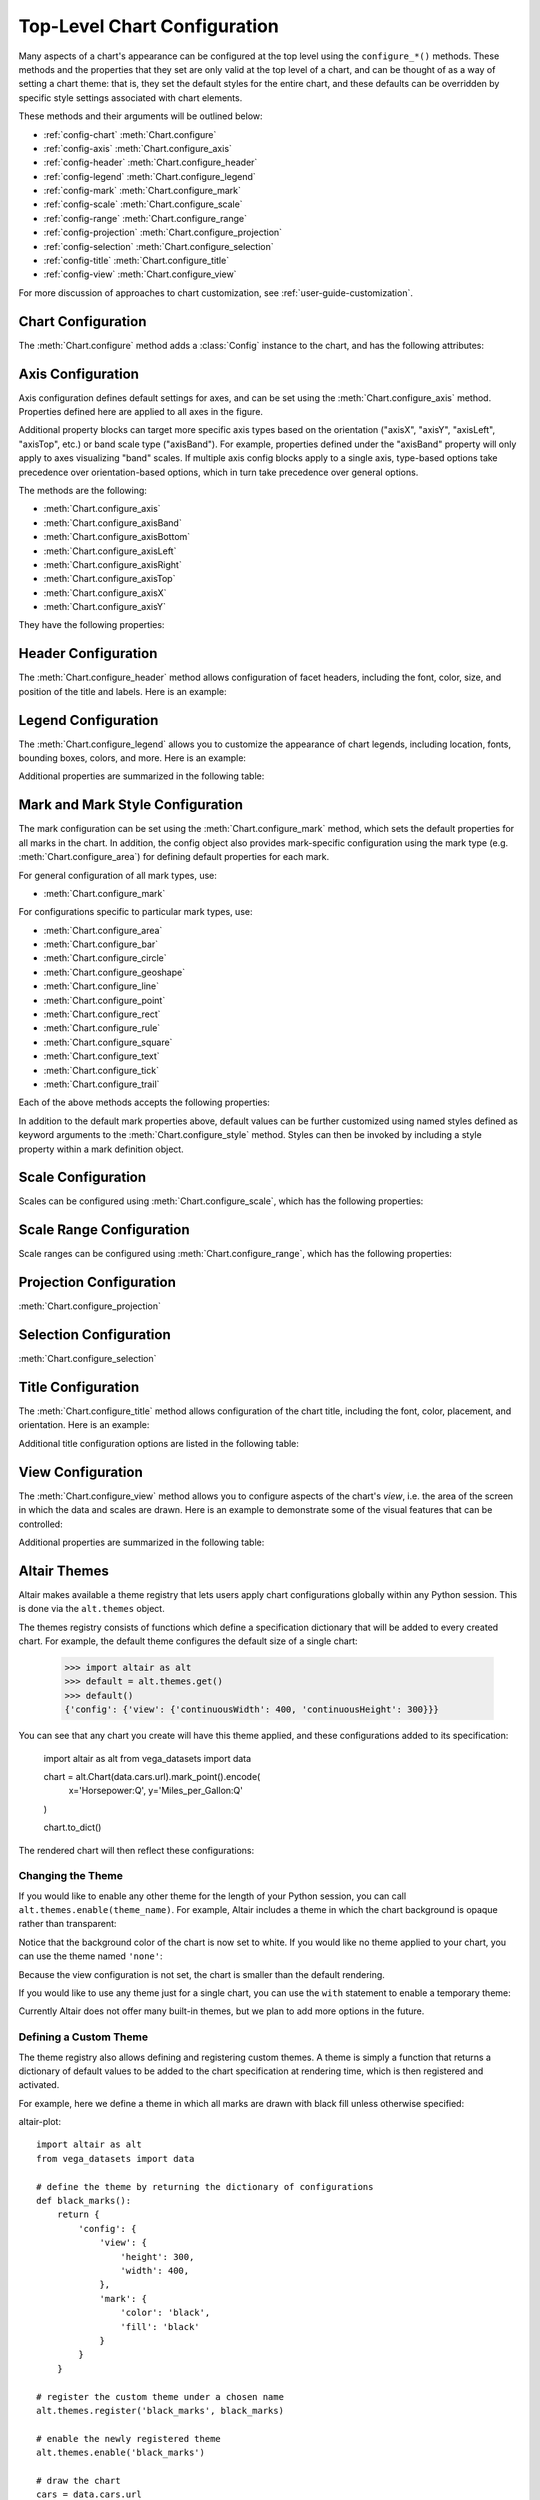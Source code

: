 

.. _user-guide-configuration:

Top-Level Chart Configuration
=============================
Many aspects of a chart's appearance can be configured at the top level using
the ``configure_*()`` methods.
These methods and the properties that they set are only valid at the top level
of a chart, and can be thought of as a way of setting a chart theme: that is,
they set the default styles for the entire chart, and these defaults can be
overridden by specific style settings associated with chart elements.

These methods and their arguments will be outlined below:

- :ref:`config-chart` :meth:`Chart.configure`
- :ref:`config-axis` :meth:`Chart.configure_axis`
- :ref:`config-header` :meth:`Chart.configure_header`
- :ref:`config-legend` :meth:`Chart.configure_legend`
- :ref:`config-mark` :meth:`Chart.configure_mark`
- :ref:`config-scale` :meth:`Chart.configure_scale`
- :ref:`config-range` :meth:`Chart.configure_range`
- :ref:`config-projection` :meth:`Chart.configure_projection`
- :ref:`config-selection` :meth:`Chart.configure_selection`
- :ref:`config-title` :meth:`Chart.configure_title`
- :ref:`config-view` :meth:`Chart.configure_view`

For more discussion of approaches to chart customization, see
:ref:`user-guide-customization`.


.. _config-chart:

Chart Configuration
-------------------
The :meth:`Chart.configure` method adds a :class:`Config` instance to the chart,
and has the following attributes:

.. altair-object-table:: altair.Config


.. _config-axis:

Axis Configuration
------------------
Axis configuration defines default settings for axes, and can be set using
the :meth:`Chart.configure_axis` method.
Properties defined here are applied to all axes in the figure.

Additional property blocks can target more specific axis types based on the
orientation ("axisX", "axisY", "axisLeft", "axisTop", etc.) or band scale
type ("axisBand").
For example, properties defined under the "axisBand"
property will only apply to axes visualizing "band" scales.
If multiple axis config blocks apply to a single axis, type-based options
take precedence over orientation-based options, which in turn take precedence
over general options.

The methods are the following:

- :meth:`Chart.configure_axis`
- :meth:`Chart.configure_axisBand`
- :meth:`Chart.configure_axisBottom`
- :meth:`Chart.configure_axisLeft`
- :meth:`Chart.configure_axisRight`
- :meth:`Chart.configure_axisTop`
- :meth:`Chart.configure_axisX`
- :meth:`Chart.configure_axisY`

They have the following properties:

.. altair-object-table:: altair.AxisConfig


.. _config-header:

Header Configuration
--------------------
The :meth:`Chart.configure_header` method allows configuration of facet headers,
including the font, color, size, and position of the title and labels.
Here is an example:

.. altair-plot::

    import altair as alt
    from vega_datasets import data

    source = data.cars.url

    chart = alt.Chart(source).mark_point().encode(
        x='Horsepower:Q',
        y='Miles_per_Gallon:Q',
        color='Origin:N',
        column='Origin:N'
    ).properties(
        width=180,
        height=180
    )

    chart.configure_header(
        titleColor='green',
        titleFontSize=14,
        labelColor='red',
        labelFontSize=14
    )

.. altair-object-table:: altair.HeaderConfig


.. _config-legend:

Legend Configuration
--------------------
The :meth:`Chart.configure_legend` allows you to customize the appearance of chart
legends, including location, fonts, bounding boxes, colors, and more.
Here is an example:

.. altair-plot::

    import altair as alt
    from vega_datasets import data

    source = data.cars.url

    chart = alt.Chart(source).mark_point().encode(
        x='Horsepower:Q',
        y='Miles_per_Gallon:Q',
        color='Origin:N'
    )

    chart.configure_legend(
        strokeColor='gray',
        fillColor='#EEEEEE',
        padding=10,
        cornerRadius=10,
        orient='top-right'
    )

Additional properties are  summarized in the following table:

.. altair-object-table:: altair.LegendConfig


.. _config-mark:

Mark and Mark Style Configuration
---------------------------------
The mark configuration can be set using the :meth:`Chart.configure_mark`
method, which sets the default properties for all marks in the chart.
In addition, the config object also provides mark-specific configuration
using the mark type (e.g. :meth:`Chart.configure_area`) for
defining default properties for each mark.

For general configuration of all mark types, use:

- :meth:`Chart.configure_mark`

For configurations specific to particular mark types, use:

- :meth:`Chart.configure_area`
- :meth:`Chart.configure_bar`
- :meth:`Chart.configure_circle`
- :meth:`Chart.configure_geoshape`
- :meth:`Chart.configure_line`
- :meth:`Chart.configure_point`
- :meth:`Chart.configure_rect`
- :meth:`Chart.configure_rule`
- :meth:`Chart.configure_square`
- :meth:`Chart.configure_text`
- :meth:`Chart.configure_tick`
- :meth:`Chart.configure_trail`

Each of the above methods accepts the following properties:

.. altair-object-table:: altair.MarkConfig

In addition to the default mark properties above, default values can be
further customized using named styles defined as keyword arguments to
the :meth:`Chart.configure_style` method.
Styles can then be invoked by including a style property within a mark
definition object.


.. _config-scale:

Scale Configuration
-------------------
Scales can be configured using :meth:`Chart.configure_scale`, which has
the following properties:

.. altair-object-table:: altair.ScaleConfig


.. _config-range:

Scale Range Configuration
-------------------------
Scale ranges can be configured using :meth:`Chart.configure_range`, which has
the following properties:

.. altair-object-table:: altair.RangeConfig


.. _config-projection:

Projection Configuration
------------------------
:meth:`Chart.configure_projection`

.. altair-object-table:: altair.ProjectionConfig


.. _config-selection:

Selection Configuration
-----------------------
:meth:`Chart.configure_selection`

.. altair-object-table:: altair.SelectionConfig


.. _config-title:

Title Configuration
-------------------
The :meth:`Chart.configure_title` method allows configuration of the chart
title, including the font, color, placement, and orientation.
Here is an example:

.. altair-plot::

    import altair as alt
    from vega_datasets import data

    source = data.cars.url

    chart = alt.Chart(source).mark_point().encode(
        x='Horsepower:Q',
        y='Miles_per_Gallon:Q',
    ).properties(
        title='Cars Data'
    )

    chart.configure_title(
        fontSize=20,
        font='Courier',
        anchor='start',
        color='gray'
    )

Additional title configuration options are listed in the following table:

.. altair-object-table:: altair.TitleConfig


.. _config-view:

View Configuration
------------------
The :meth:`Chart.configure_view` method allows you to configure aspects of the
chart's *view*, i.e. the area of the screen in which the data and scales are
drawn. Here is an example to demonstrate some of the visual features that can
be controlled:

.. altair-plot::

    import altair as alt
    from vega_datasets import data

    source = data.cars.url

    chart = alt.Chart(source).mark_point().encode(
        x='Horsepower:Q',
        y='Miles_per_Gallon:Q',
    )

    chart.configure_view(
        continuousHeight=200,
        continuousWidth=200,
        strokeWidth=4,
        fill='#FFEEDD',
        stroke='red',
    )

Additional properties are summarized in the following table:

.. altair-object-table:: altair.ViewConfig


.. _chart-themes:

Altair Themes
-------------
Altair makes available a theme registry that lets users apply chart configurations
globally within any Python session. This is done via the ``alt.themes`` object.

The themes registry consists of functions which define a specification dictionary
that will be added to every created chart.
For example, the default theme configures the default size of a single chart:

    >>> import altair as alt
    >>> default = alt.themes.get()
    >>> default()
    {'config': {'view': {'continuousWidth': 400, 'continuousHeight': 300}}}

You can see that any chart you create will have this theme applied, and these configurations
added to its specification:


    import altair as alt
    from vega_datasets import data

    chart = alt.Chart(data.cars.url).mark_point().encode(
        x='Horsepower:Q',
        y='Miles_per_Gallon:Q'
    )

    chart.to_dict()

The rendered chart will then reflect these configurations:

.. altair-plot::

    chart

Changing the Theme
~~~~~~~~~~~~~~~~~~
If you would like to enable any other theme for the length of your Python session,
you can call ``alt.themes.enable(theme_name)``.
For example, Altair includes a theme in which the chart background is opaque
rather than transparent:

.. altair-plot::
    :output: repr

    alt.themes.enable('opaque')
    chart.to_dict()

.. altair-plot::

    chart

Notice that the background color of the chart is now set to white.
If you would like no theme applied to your chart, you can use the
theme named ``'none'``:

.. altair-plot::
    :output: repr

    alt.themes.enable('none')
    chart.to_dict()

.. altair-plot::

    chart

Because the view configuration is not set, the chart is smaller
than the default rendering.

If you would like to use any theme just for a single chart, you can use the
``with`` statement to enable a temporary theme:

.. altair-plot::
   :output: none

   with alt.themes.enable('default'):
       spec = chart.to_json()

Currently Altair does not offer many built-in themes, but we plan to add
more options in the future.

Defining a Custom Theme
~~~~~~~~~~~~~~~~~~~~~~~
The theme registry also allows defining and registering custom themes.
A theme is simply a function that returns a dictionary of default values
to be added to the chart specification at rendering time, which is then
registered and activated.

For example, here we define a theme in which all marks are drawn with black
fill unless otherwise specified:

altair-plot::

    import altair as alt
    from vega_datasets import data

    # define the theme by returning the dictionary of configurations
    def black_marks():
        return {
            'config': {
                'view': {
                    'height': 300,
                    'width': 400,
                },
                'mark': {
                    'color': 'black',
                    'fill': 'black'
                }
            }
        }

    # register the custom theme under a chosen name
    alt.themes.register('black_marks', black_marks)

    # enable the newly registered theme
    alt.themes.enable('black_marks')

    # draw the chart
    cars = data.cars.url
    alt.Chart(cars).mark_point().encode(
        x='Horsepower:Q',
        y='Miles_per_Gallon:Q'
    )


If you want to restore the default theme, use::



   alt.themes.enable('default')


For more ideas on themes, see the `Vega Themes`_ repository.


.. _Vega Themes: https://github.com/vega/vega-themes/